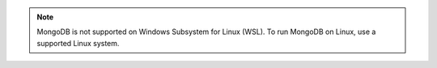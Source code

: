 .. note::

   MongoDB is not supported on Windows Subsystem for Linux (WSL). To
   run MongoDB on Linux, use a supported Linux system.
